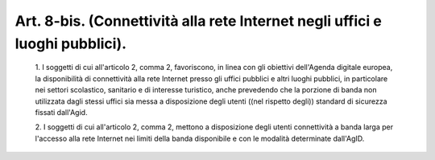 Art. 8-bis.  (Connettività alla rete Internet negli uffici e luoghi pubblici). 
^^^^^^^^^^^^^^^^^^^^^^^^^^^^^^^^^^^^^^^^^^^^^^^^^^^^^^^^^^^^^^^^^^^^^^^^^^^^^^^^


  1\. I soggetti di cui all'articolo 2, comma 2, favoriscono, in linea con gli obiettivi dell'Agenda digitale europea, la disponibilità  di connettività alla rete Internet presso gli uffici pubblici  e  altri luoghi pubblici, in particolare nei settori scolastico,  sanitario  e di interesse turistico, anche prevedendo che la porzione di banda non utilizzata dagli stessi uffici sia messa a disposizione degli  utenti ((nel rispetto degli)) standard di sicurezza fissati dall'Agid. 

  2\. I  soggetti  di  cui  all'articolo  2,  comma  2,   mettono   a disposizione degli utenti connettività a banda larga  per  l'accesso alla rete Internet nei  limiti  della  banda  disponibile  e  con  le modalità determinate dall'AgID. 
